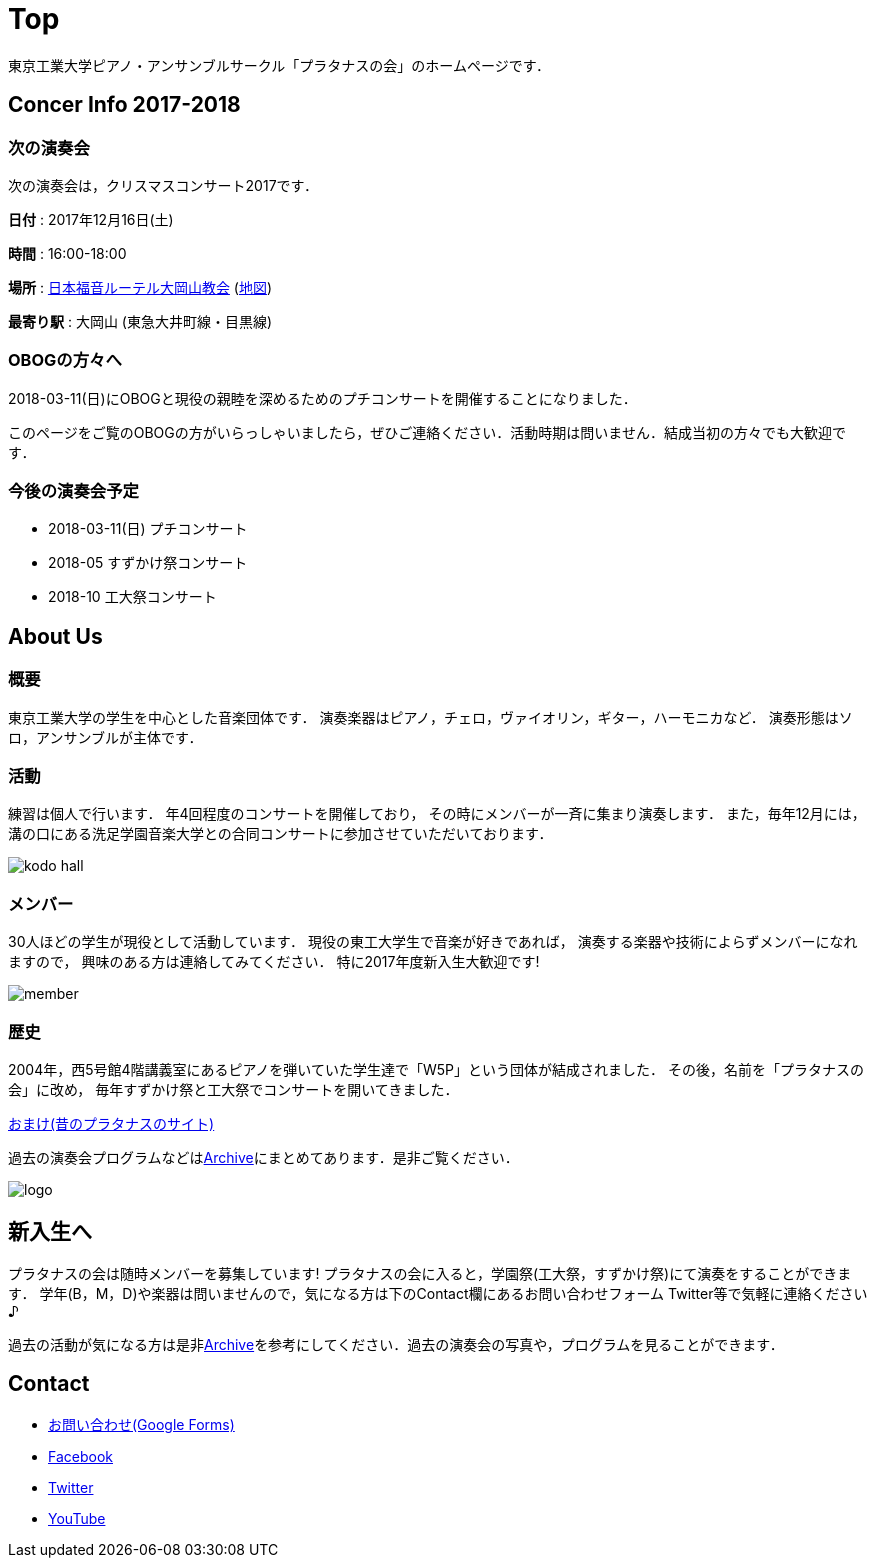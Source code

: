 = Top

東京工業大学ピアノ・アンサンブルサークル「プラタナスの会」のホームページです．

== Concer Info 2017-2018

=== 次の演奏会

次の演奏会は，クリスマスコンサート2017です．

**日付** : 2017年12月16日(土)

**時間** : 16:00-18:00
//**開場** :

//**開演** :

//**場所** : 洗足学園音楽大学 シルバーマウンテン1F
**場所** : link:http://www.jelc-ohkayama.org/[日本福音ルーテル大岡山教会] (link:https://goo.gl/maps/2weFJnD5gar[地図])

//**最寄り駅** : 溝の口 (東急田園都市線・大井町線，JR南武線)
**最寄り駅** : 大岡山 (東急大井町線・目黒線)

//**詳細** : link:https://www.ongakunomachi.jp/event/24841/[公式サイト]

=== OBOGの方々へ

2018-03-11(日)にOBOGと現役の親睦を深めるためのプチコンサートを開催することになりました．

このページをご覧のOBOGの方がいらっしゃいましたら，ぜひご連絡ください．活動時期は問いません．結成当初の方々でも大歓迎です．

=== 今後の演奏会予定

* 2018-03-11(日) プチコンサート
* 2018-05 すずかけ祭コンサート
* 2018-10 工大祭コンサート


== About Us

=== 概要

東京工業大学の学生を中心とした音楽団体です．
演奏楽器はピアノ，チェロ，ヴァイオリン，ギター，ハーモニカなど．
演奏形態はソロ，アンサンブルが主体です．

=== 活動

練習は個人で行います．
年4回程度のコンサートを開催しており，
その時にメンバーが一斉に集まり演奏します．
また，毎年12月には，溝の口にある洗足学園音楽大学との合同コンサートに参加させていただいております．

image::/img/kodo-hall.jpg[]

=== メンバー

30人ほどの学生が現役として活動しています．
現役の東工大学生で音楽が好きであれば，
演奏する楽器や技術によらずメンバーになれますので，
興味のある方は連絡してみてください．
特に2017年度新入生大歓迎です!

image::/img/member.jpg[]

=== 歴史

2004年，西5号館4階講義室にあるピアノを弾いていた学生達で「W5P」という団体が結成されました．
その後，名前を「プラタナスの会」に改め，
毎年すずかけ祭と工大祭でコンサートを開いてきました．

link:http://www.geocities.jp/amagaisan/[おまけ(昔のプラタナスのサイト)]

過去の演奏会プログラムなどはlink:/archive/[Archive]にまとめてあります．是非ご覧ください．

image::/img/logo.png[]


== 新入生へ

プラタナスの会は随時メンバーを募集しています!
プラタナスの会に入ると，学園祭(工大祭，すずかけ祭)にて演奏をすることができます．
学年(B，M，D)や楽器は問いませんので，気になる方は下のContact欄にあるお問い合わせフォーム Twitter等で気軽に連絡ください♪

過去の活動が気になる方は是非link:/archive/[Archive]を参考にしてください．過去の演奏会の写真や，プログラムを見ることができます．


== Contact

* link:https://docs.google.com/forms/d/1LWg2af8o1BzJTdzeYCLAcNGUVktlALSeZSZVzc-0Bxo/viewform?usp=send_form[お問い合わせ(Google Forms)]
* link:https://www.facebook.com/platanus.piano/[Facebook]
* link:https://twitter.com/platanus_piano/[Twitter]
* link:https://www.youtube.com/channel/UCRJWNZlszuf0pjA4G-uUqVg[YouTube]
